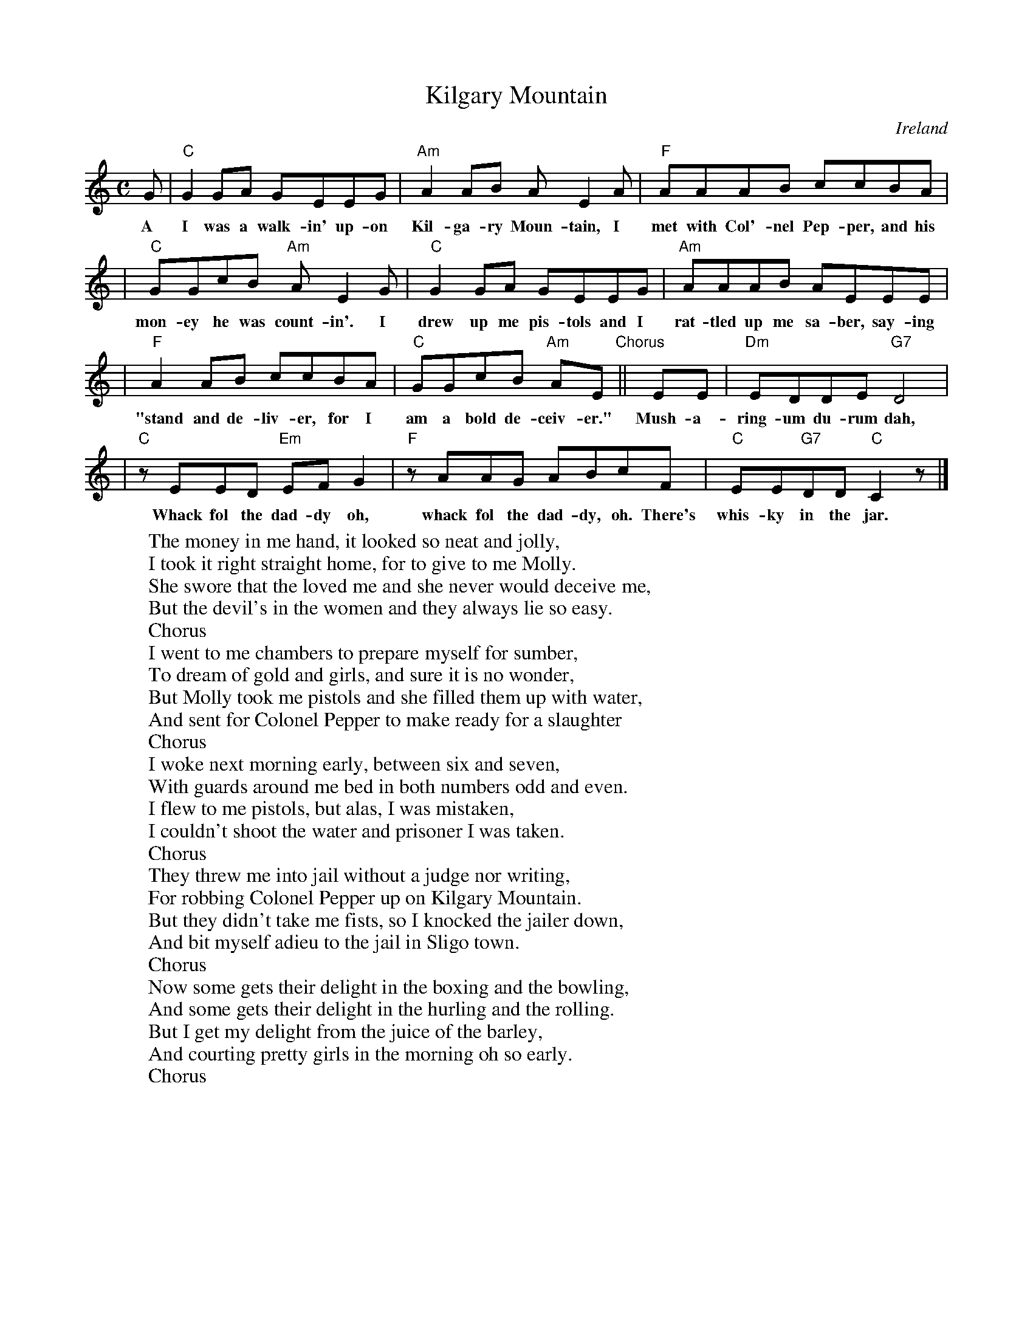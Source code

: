 
X: 1
T: Kilgary Mountain
O: Ireland
N: There's no such mountain, at least not in Ireland
Z: 2006 John Chambers <jc@trillian.mit.edu>
M: C
L: 1/8
K: C
G | "C"G2GA GEEG | "Am"A2AB AE2A | "F"AAAB ccBA |
w: A I was a walk-in' up-on Kil-ga-ry Moun-tain, I met with Col'-nel Pep-per, and his
| "C"GGcB "Am"AE2G | "C"G2GA GEEG | "Am"AAAB AEEE |
w: mon-ey he was count-in'. I drew up me pis-tols and I rat-tled up me sa-ber, say-ing
| "F"A2AB ccBA | "C"GGcB "Am"AE "Chorus"|| EE | "Dm"EDDE "G7"D4 |
w: "stand and de-liv-er, for I am a bold de-ceiv-er." Mush-a-ring-um du-rum dah,
| "C"zEED "Em"EFG2 | "F"zAAG ABcF | "C"EE"G7"DD "C"C2z |]
w: Whack fol the dad-dy oh, whack fol the dad-dy, oh. There's whis-ky in the jar.
%
W:The money in me hand, it looked so neat and jolly,
W:I took it right straight home, for to give to me Molly.
W:She swore that the loved me and she never would deceive me,
W:But the devil's in the women and they always lie so easy.
W:     Chorus
W:I went to me chambers to prepare myself for sumber,
W:To dream of gold and girls, and sure it is no wonder,
W:But Molly took me pistols and she filled them up with water,
W:And sent for Colonel Pepper to make ready for a slaughter
W:     Chorus
W:I woke next morning early, between six and seven,
W:With guards around me bed in both numbers odd and even.
W:I flew to me pistols, but alas, I was mistaken,
W:I couldn't shoot the water and prisoner I was taken.
W:     Chorus
W:They threw me into jail without a judge nor writing,
W:For robbing Colonel Pepper up on Kilgary Mountain.
W:But they didn't take me fists, so I knocked the jailer down,
W:And bit myself adieu to the jail in Sligo town.
W:     Chorus
W:Now some gets their delight in the boxing and the bowling,
W:And some gets their delight in the hurling and the rolling.
W:But I get my delight from the juice of the barley,
W:And courting pretty girls in the morning oh so early.
W:     Chorus
